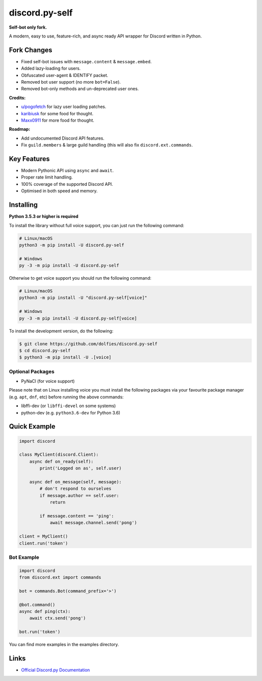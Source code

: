 discord.py-self
==============

.. image:: https://img.shields.io/pypi/v/discord.py-self.svg
   :target: https://pypi.python.org/pypi/discord.py-self
   :alt: PyPI version info
.. image:: https://img.shields.io/pypi/pyversions/discord.py-self.svg
   :target: https://pypi.python.org/pypi/discord.py-self
   :alt: PyPI supported Python versions

**Self-bot only fork.**

A modern, easy to use, feature-rich, and async ready API wrapper for Discord written in Python.

Fork Changes
------------

- Fixed self-bot issues with ``message.content`` & ``message.embed``.
- Added lazy-loading for users.
- Obfuscated user-agent & IDENTIFY packet.
- Removed bot user support (no more ``bot=False``).
- Removed bot-only methods and un-deprecated user ones.

**Credits:**

- `u/pogofetch <https://www.reddit.com/user/pogofetch/>`_ for lazy user loading patches.
- `karibiusk <https://stackoverflow.com/users/15139805/karibiusk/>`_ for some food for thought.
- `Maxx0911 <https://www.reddit.com/user/Maxx0911/>`_ for more food for thought.

**Roadmap:**

- Add undocumented Discord API features.
- Fix ``guild.members`` & large guild handling (this will also fix ``discord.ext.commands``.

Key Features
-------------

- Modern Pythonic API using ``async`` and ``await``.
- Proper rate limit handling.
- 100% coverage of the supported Discord API.
- Optimised in both speed and memory.

Installing
----------

**Python 3.5.3 or higher is required**

To install the library without full voice support, you can just run the following command:

.. code:: sh

    # Linux/macOS
    python3 -m pip install -U discord.py-self

    # Windows
    py -3 -m pip install -U discord.py-self

Otherwise to get voice support you should run the following command:

.. code:: sh

    # Linux/macOS
    python3 -m pip install -U "discord.py-self[voice]"

    # Windows
    py -3 -m pip install -U discord.py-self[voice]


To install the development version, do the following:

.. code:: sh

    $ git clone https://github.com/dolfies/discord.py-self
    $ cd discord.py-self
    $ python3 -m pip install -U .[voice]


Optional Packages
~~~~~~~~~~~~~~~~~~

* PyNaCl (for voice support)

Please note that on Linux installing voice you must install the following packages via your favourite package manager (e.g. ``apt``, ``dnf``, etc) before running the above commands:

* libffi-dev (or ``libffi-devel`` on some systems)
* python-dev (e.g. ``python3.6-dev`` for Python 3.6)

Quick Example
--------------

.. code:: py

    import discord

    class MyClient(discord.Client):
        async def on_ready(self):
            print('Logged on as', self.user)

        async def on_message(self, message):
            # don't respond to ourselves
            if message.author == self.user:
                return

            if message.content == 'ping':
                await message.channel.send('pong')

    client = MyClient()
    client.run('token')

Bot Example
~~~~~~~~~~~~~

.. code:: py

    import discord
    from discord.ext import commands

    bot = commands.Bot(command_prefix='>')

    @bot.command()
    async def ping(ctx):
        await ctx.send('pong')

    bot.run('token')

You can find more examples in the examples directory.

Links
------

- `Official Discord.py Documentation <https://discordpy.readthedocs.io/en/latest/index.html>`_
